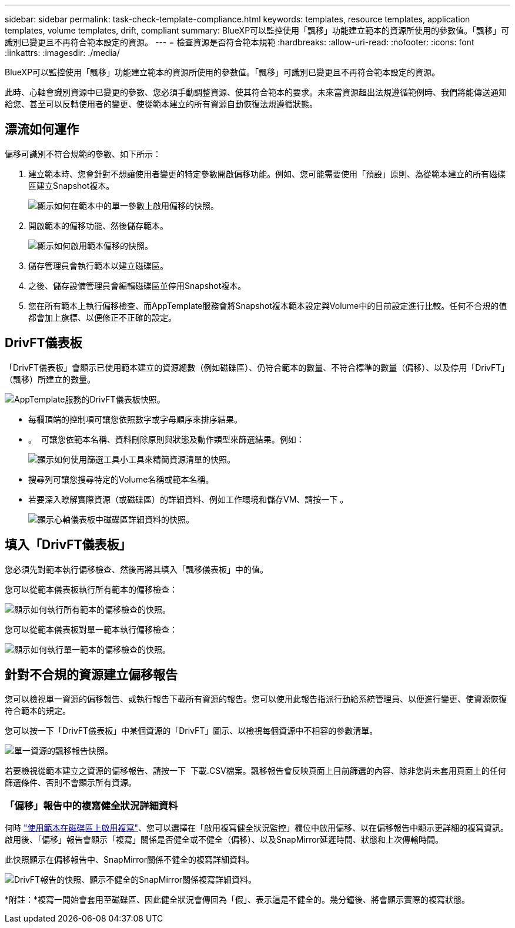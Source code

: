 ---
sidebar: sidebar 
permalink: task-check-template-compliance.html 
keywords: templates, resource templates, application templates, volume templates, drift, compliant 
summary: BlueXP可以監控使用「飄移」功能建立範本的資源所使用的參數值。「飄移」可識別已變更且不再符合範本設定的資源。 
---
= 檢查資源是否符合範本規範
:hardbreaks:
:allow-uri-read: 
:nofooter: 
:icons: font
:linkattrs: 
:imagesdir: ./media/


[role="lead"]
BlueXP可以監控使用「飄移」功能建立範本的資源所使用的參數值。「飄移」可識別已變更且不再符合範本設定的資源。

此時、心軸會識別資源中已變更的參數、您必須手動調整資源、使其符合範本的要求。未來當資源超出法規遵循範例時、我們將能傳送通知給您、甚至可以反轉使用者的變更、使從範本建立的所有資源自動恢復法規遵循狀態。



== 漂流如何運作

偏移可識別不符合規範的參數、如下所示：

. 建立範本時、您會針對不想讓使用者變更的特定參數開啟偏移功能。例如、您可能需要使用「預設」原則、為從範本建立的所有磁碟區建立Snapshot複本。
+
image:screenshot_template_drift_on_param.png["顯示如何在範本中的單一參數上啟用偏移的快照。"]

. 開啟範本的偏移功能、然後儲存範本。
+
image:screenshot_template_drift_on_template.png["顯示如何啟用範本偏移的快照。"]

. 儲存管理員會執行範本以建立磁碟區。
. 之後、儲存設備管理員會編輯磁碟區並停用Snapshot複本。
. 您在所有範本上執行偏移檢查、而AppTemplate服務會將Snapshot複本範本設定與Volume中的目前設定進行比較。任何不合規的值都會加上旗標、以便修正不正確的設定。




== DrivFT儀表板

「DrivFT儀表板」會顯示已使用範本建立的資源總數（例如磁碟區）、仍符合範本的數量、不符合標準的數量（偏移）、以及停用「DrivFT」（飄移）所建立的數量。

image:screenshot_template_drift_dashboard.png["AppTemplate服務的DrivFT儀表板快照。"]

* 每欄頂端的控制項可讓您依照數字或字母順序來排序結果。
* 。 image:screenshot_plus_icon.gif[""] 可讓您依範本名稱、資料刪除原則與狀態及動作類型來篩選結果。例如：
+
image:screenshot_template_filter_drift_status.png["顯示如何使用篩選工具小工具來精簡資源清單的快照。"]

* 搜尋列可讓您搜尋特定的Volume名稱或範本名稱。
* 若要深入瞭解實際資源（或磁碟區）的詳細資料、例如工作環境和儲存VM、請按一下 image:screenshot_sync_status_icon.gif[""]。
+
image:screenshot_template_drift_vol_details.png["顯示心軸儀表板中磁碟區詳細資料的快照。"]





== 填入「DrivFT儀表板」

您必須先對範本執行偏移檢查、然後再將其填入「飄移儀表板」中的值。

您可以從範本儀表板執行所有範本的偏移檢查：

image:screenshot_template_drift_for_all.png["顯示如何執行所有範本的偏移檢查的快照。"]

您可以從範本儀表板對單一範本執行偏移檢查：

image:screenshot_template_drift_for_one.png["顯示如何執行單一範本的偏移檢查的快照。"]



== 針對不合規的資源建立偏移報告

您可以檢視單一資源的偏移報告、或執行報告下載所有資源的報告。您可以使用此報告指派行動給系統管理員、以便進行變更、使資源恢復符合範本的規定。

您可以按一下「DrivFT儀表板」中某個資源的「DrivFT」圖示、以檢視每個資源中不相容的參數清單。

image:screenshot_template_drift_report_one_resource.png["單一資源的飄移報告快照。"]

若要檢視從範本建立之資源的偏移報告、請按一下 image:button_download.png[""] 下載.CSV檔案。飄移報告會反映頁面上目前篩選的內容、除非您尚未套用頁面上的任何篩選條件、否則不會顯示所有資源。



=== 「偏移」報告中的複寫健全狀況詳細資料

何時 link:task-define-templates.html#add-replication-functionality-to-a-volume["使用範本在磁碟區上啟用複寫"]、您可以選擇在「啟用複寫健全狀況監控」欄位中啟用偏移、以在偏移報告中顯示更詳細的複寫資訊。啟用後、「偏移」報告會顯示「複寫」關係是否健全或不健全（偏移）、以及SnapMirror延遲時間、狀態和上次傳輸時間。

此快照顯示在偏移報告中、SnapMirror關係不健全的複寫詳細資料。

image:screenshot_template_drift_snapmirror_details.png["DrivFT報告的快照、顯示不健全的SnapMirror關係複寫詳細資料。"]

*附註：*複寫一開始會套用至磁碟區、因此健全狀況會傳回為「假」、表示這是不健全的。幾分鐘後、將會顯示實際的複寫狀態。
